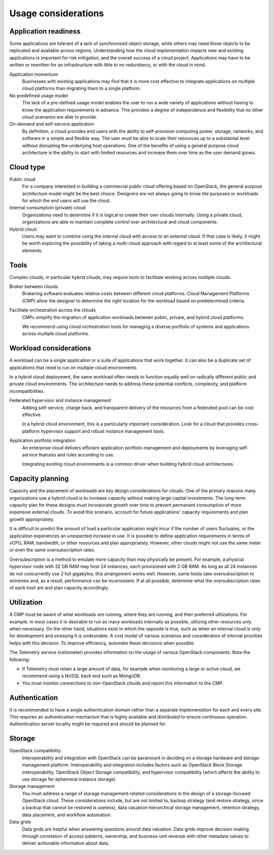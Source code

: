 ====================
Usage considerations
====================

Application readiness
~~~~~~~~~~~~~~~~~~~~~

Some applications are tolerant of a lack of synchronized object
storage, while others may need those objects to be replicated and
available across regions. Understanding how the cloud implementation
impacts new and existing applications is important for risk mitigation,
and the overall success of a cloud project. Applications may have to be
written or rewritten for an infrastructure with little to no redundancy,
or with the cloud in mind.

Application momentum
 Businesses with existing applications may find that it is
 more cost effective to integrate applications on multiple
 cloud platforms than migrating them to a single platform.

No predefined usage model
 The lack of a pre-defined usage model enables the user to run a wide
 variety of applications without having to know the application
 requirements in advance. This provides a degree of independence and
 flexibility that no other cloud scenarios are able to provide.

On-demand and self-service application
 By definition, a cloud provides end users with the ability to
 self-provision computing power, storage, networks, and software in a
 simple and flexible way. The user must be able to scale their
 resources up to a substantial level without disrupting the
 underlying host operations. One of the benefits of using a general
 purpose cloud architecture is the ability to start with limited
 resources and increase them over time as the user demand grows.


Cloud type
~~~~~~~~~~

Public cloud
 For a company interested in building a commercial public cloud
 offering based on OpenStack, the general purpose architecture model
 might be the best choice. Designers are not always going to know the
 purposes or workloads for which the end users will use the cloud.

Internal consumption (private) cloud
 Organizations need to determine if it is logical to create their own
 clouds internally. Using a private cloud, organizations are able to
 maintain complete control over architectural and cloud components.

Hybrid cloud
 Users may want to combine using the internal cloud with access
 to an external cloud. If that case is likely, it might be worth
 exploring the possibility of taking a multi-cloud approach with
 regard to at least some of the architectural elements.


Tools
~~~~~

Complex clouds, in particular hybrid clouds, may require tools to
facilitate working across multiple clouds.

Broker between clouds
 Brokering software evaluates relative costs between different
 cloud platforms. Cloud Management Platforms (CMP)
 allow the designer to determine the right location for the
 workload based on predetermined criteria.

Facilitate orchestration across the clouds
 CMPs simplify the migration of application workloads between
 public, private, and hybrid cloud platforms.

 We recommend using cloud orchestration tools for managing a diverse
 portfolio of systems and applications across multiple cloud platforms.


Workload considerations
~~~~~~~~~~~~~~~~~~~~~~~

A workload can be a single application or a suite of applications
that work together. It can also be a duplicate set of applications that
need to run on multiple cloud environments.

In a hybrid cloud deployment, the same workload often needs to function
equally well on radically different public and private cloud environments.
The architecture needs to address these potential conflicts,
complexity, and platform incompatibilities.

Federated hypervisor and instance management
 Adding self-service, charge back, and transparent delivery of
 the resources from a federated pool can be cost effective.

 In a hybrid cloud environment, this is a particularly important
 consideration. Look for a cloud that provides cross-platform
 hypervisor support and robust instance management tools.

Application portfolio integration
 An enterprise cloud delivers efficient application portfolio
 management and deployments by leveraging self-service features
 and rules according to use.

 Integrating existing cloud environments is a common driver
 when building hybrid cloud architectures.


Capacity planning
~~~~~~~~~~~~~~~~~

Capacity and the placement of workloads are key design considerations
for clouds. One of the primary reasons many organizations use a hybrid cloud
is to increase capacity without making large capital investments.
The long-term capacity plan for these designs must
incorporate growth over time to prevent permanent consumption of more
expensive external clouds. To avoid this scenario, account for future
applications' capacity requirements and plan growth appropriately.

It is difficult to predict the amount of load a particular
application might incur if the number of users fluctuates, or the
application experiences an unexpected increase in use.
It is possible to define application requirements in terms of
vCPU, RAM, bandwidth, or other resources and plan appropriately.
However, other clouds might not use the same meter or even the same
oversubscription rates.

Oversubscription is a method to emulate more capacity than
may physically be present. For example, a physical hypervisor node with 32 GB
RAM may host 24 instances, each provisioned with 2 GB RAM.
As long as all 24 instances do not concurrently use 2 full
gigabytes, this arrangement works well.
However, some hosts take oversubscription to extremes and,
as a result, performance can be inconsistent.
If at all possible, determine what the oversubscription rates
of each host are and plan capacity accordingly.


Utilization
~~~~~~~~~~~

A CMP must be aware of what workloads are running, where they are
running, and their preferred utilizations.
For example, in most cases it is desirable to run as many workloads
internally as possible, utilizing other resources only when necessary.
On the other hand, situations exist in which the opposite is true,
such as when an internal cloud is only for development and stressing
it is undesirable. A cost model of various scenarios and
consideration of internal priorities helps with this decision.
To improve efficiency, automate these decisions when possible.

The Telemetry service (ceilometer) provides information on the usage
of various OpenStack components. Note the following:

* If Telemetry must retain a large amount of data, for
  example when monitoring a large or active cloud, we recommend
  using a NoSQL back end such as MongoDB.
* You must monitor connections to non-OpenStack clouds
  and report this information to the CMP.


Authentication
~~~~~~~~~~~~~~

It is recommended to have a single authentication domain rather than a
separate implementation for each and every site. This requires an
authentication mechanism that is highly available and distributed to
ensure continuous operation. Authentication server locality might be
required and should be planned for.


Storage
~~~~~~~

OpenStack compatibility
 Interoperability and integration with OpenStack can be paramount in
 deciding on a storage hardware and storage management platform.
 Interoperability and integration includes factors such as OpenStack
 Block Storage interoperability, OpenStack Object Storage
 compatibility, and hypervisor compatibility (which affects the
 ability to use storage for ephemeral instance storage).

Storage management
 You must address a range of storage management-related
 considerations in the design of a storage-focused OpenStack cloud.
 These considerations include, but are not limited to, backup
 strategy (and restore strategy, since a backup that cannot be
 restored is useless), data valuation-hierarchical storage
 management, retention strategy, data placement, and workflow
 automation.

Data grids
 Data grids are helpful when answering questions around data
 valuation. Data grids improve decision making through correlation of
 access patterns, ownership, and business-unit revenue with other
 metadata values to deliver actionable information about data.
